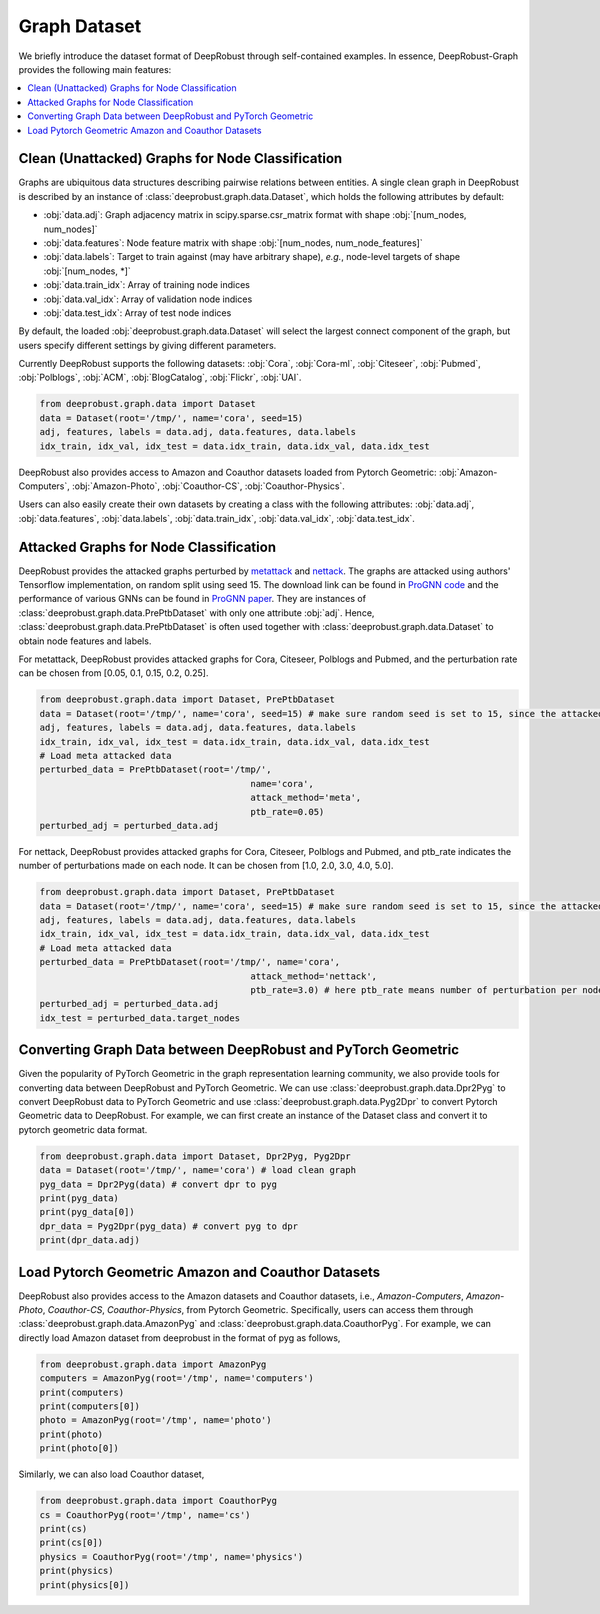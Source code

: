 Graph Dataset 
=======================

We briefly introduce the dataset format of DeepRobust through self-contained examples.
In essence, DeepRobust-Graph provides the following main features:

.. contents::
    :local: 



Clean (Unattacked) Graphs for Node Classification
-----------------------
Graphs are ubiquitous data structures describing pairwise relations between entities.
A single clean graph in DeepRobust is described by an instance of :class:`deeprobust.graph.data.Dataset`, which holds the following attributes by default:

- :obj:`data.adj`: Graph adjacency matrix in scipy.sparse.csr_matrix format with shape :obj:`[num_nodes, num_nodes]`
- :obj:`data.features`: Node feature matrix with shape :obj:`[num_nodes, num_node_features]`
- :obj:`data.labels`: Target to train against (may have arbitrary shape), *e.g.*, node-level targets of shape :obj:`[num_nodes, *]`
- :obj:`data.train_idx`: Array of training node indices 
- :obj:`data.val_idx`: Array of validation node indices 
- :obj:`data.test_idx`: Array of test node indices 

By default, the loaded :obj:`deeprobust.graph.data.Dataset` will select the largest connect
component of the graph, but users specify different settings by giving different parameters. 

Currently DeepRobust supports the following datasets:
:obj:`Cora`,
:obj:`Cora-ml`,
:obj:`Citeseer`,
:obj:`Pubmed`,
:obj:`Polblogs`,
:obj:`ACM`,
:obj:`BlogCatalog`,
:obj:`Flickr`,
:obj:`UAI`.

.. code-block:: python
   
   from deeprobust.graph.data import Dataset
   data = Dataset(root='/tmp/', name='cora', seed=15) 
   adj, features, labels = data.adj, data.features, data.labels
   idx_train, idx_val, idx_test = data.idx_train, data.idx_val, data.idx_test

DeepRobust also provides access to Amazon and Coauthor datasets loaded from Pytorch Geometric:
:obj:`Amazon-Computers`,
:obj:`Amazon-Photo`,
:obj:`Coauthor-CS`,
:obj:`Coauthor-Physics`.

Users can also easily create their own datasets by creating a class with the following attributes: :obj:`data.adj`, :obj:`data.features`, :obj:`data.labels`, :obj:`data.train_idx`, :obj:`data.val_idx`, :obj:`data.test_idx`.

Attacked Graphs for Node Classification
-----------------------
DeepRobust provides the attacked graphs perturbed by `metattack <https://openreview.net/pdf?id=Bylnx209YX>`_ and `nettack <https://arxiv.org/abs/1805.07984>`_. The graphs are attacked using authors' Tensorflow implementation, on random split using seed 15. The download link can be found in `ProGNN code <https://github.com/ChandlerBang/Pro-GNN>`_ and the performance of various GNNs can be found in `ProGNN paper <https://arxiv.org/abs/2005.10203>`_. They are instances of :class:`deeprobust.graph.data.PrePtbDataset` with only one attribute :obj:`adj`. Hence, :class:`deeprobust.graph.data.PrePtbDataset` is often used together with :class:`deeprobust.graph.data.Dataset` to obtain node features and labels. 

For metattack, DeepRobust provides attacked graphs for Cora, Citeseer, Polblogs and Pubmed, 
and the perturbation rate can be chosen from [0.05, 0.1, 0.15, 0.2, 0.25].

.. code-block:: python
   
   from deeprobust.graph.data import Dataset, PrePtbDataset
   data = Dataset(root='/tmp/', name='cora', seed=15) # make sure random seed is set to 15, since the attacked graph are generated under seed 15
   adj, features, labels = data.adj, data.features, data.labels
   idx_train, idx_val, idx_test = data.idx_train, data.idx_val, data.idx_test
   # Load meta attacked data
   perturbed_data = PrePtbDataset(root='/tmp/',
					   name='cora',
					   attack_method='meta',
					   ptb_rate=0.05)
   perturbed_adj = perturbed_data.adj

For nettack, DeepRobust provides attacked graphs for Cora, Citeseer, Polblogs and Pubmed, 
and ptb_rate indicates the number of perturbations made on each node. 
It can be chosen from [1.0, 2.0, 3.0, 4.0, 5.0].

.. code-block:: python

   from deeprobust.graph.data import Dataset, PrePtbDataset
   data = Dataset(root='/tmp/', name='cora', seed=15) # make sure random seed is set to 15, since the attacked graph are generated under seed 15
   adj, features, labels = data.adj, data.features, data.labels
   idx_train, idx_val, idx_test = data.idx_train, data.idx_val, data.idx_test
   # Load meta attacked data
   perturbed_data = PrePtbDataset(root='/tmp/', name='cora',
					   attack_method='nettack',
					   ptb_rate=3.0) # here ptb_rate means number of perturbation per nodes
   perturbed_adj = perturbed_data.adj
   idx_test = perturbed_data.target_nodes



Converting Graph Data between DeepRobust and PyTorch Geometric 
-----------------------
Given the popularity of PyTorch Geometric in the graph representation learning community,
we also provide tools for converting data between DeepRobust and PyTorch Geometric. We can
use :class:`deeprobust.graph.data.Dpr2Pyg` to convert DeepRobust data to PyTorch Geometric 
and use :class:`deeprobust.graph.data.Pyg2Dpr` to convert Pytorch Geometric data to DeepRobust.
For example, we can first create an instance of the Dataset class and convert it to pytorch geometric data format.

.. code-block:: python

    from deeprobust.graph.data import Dataset, Dpr2Pyg, Pyg2Dpr
    data = Dataset(root='/tmp/', name='cora') # load clean graph
    pyg_data = Dpr2Pyg(data) # convert dpr to pyg
    print(pyg_data)
    print(pyg_data[0])
    dpr_data = Pyg2Dpr(pyg_data) # convert pyg to dpr
    print(dpr_data.adj)

Load Pytorch Geometric Amazon and Coauthor Datasets
-----------------------
DeepRobust also provides access to the Amazon datasets and Coauthor datasets, i.e.,
`Amazon-Computers`, `Amazon-Photo`, `Coauthor-CS`, `Coauthor-Physics`, from Pytorch 
Geometric. Specifically, users can access them through 
:class:`deeprobust.graph.data.AmazonPyg` and :class:`deeprobust.graph.data.CoauthorPyg`. 
For example, we can directly load Amazon dataset from deeprobust in the format of pyg
as follows,

.. code-block:: python

    from deeprobust.graph.data import AmazonPyg
    computers = AmazonPyg(root='/tmp', name='computers')
    print(computers)
    print(computers[0])
    photo = AmazonPyg(root='/tmp', name='photo')
    print(photo)
    print(photo[0])


Similarly, we can also load Coauthor dataset,

.. code-block:: python

    from deeprobust.graph.data import CoauthorPyg
    cs = CoauthorPyg(root='/tmp', name='cs')
    print(cs)
    print(cs[0])
    physics = CoauthorPyg(root='/tmp', name='physics')
    print(physics)
    print(physics[0])


